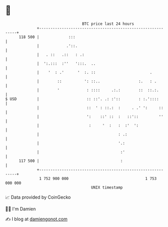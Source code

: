 * 👋

#+begin_example
                                     BTC price last 24 hours                    
                 +------------------------------------------------------------+ 
         118 500 |             :::                                            | 
                 |            .'::.                                           | 
                 |   . ::   .::   : .:                                        | 
                 |  ':.:::  :''   ':::.  ..                                   | 
                 |    '  : .'      '  :. ::                        .          | 
                 |        ::          ': ::..                 :.   : .        | 
                 |        '            : ::::     .:.:        ::  ::.:.       | 
   $ USD         |                     :: ::'. .: :'::        : :.'::::       | 
                 |                     ::  ' : ::.:  :     . .' ':     ::     | 
                 |                     ':    ::' ::  :   ::'::         ''     | 
                 |                      :     '  :   :  :'  ':                | 
                 |                                   : .:                     | 
                 |                                   '.:                      | 
                 |                                    :'                      | 
         117 500 |                                    :                       | 
                 +------------------------------------------------------------+ 
                  1 752 900 000                                  1 753 000 000  
                                         UNIX timestamp                         
#+end_example
📈 Data provided by CoinGecko

🧑‍💻 I'm Damien

✍️ I blog at [[https://www.damiengonot.com][damiengonot.com]]
